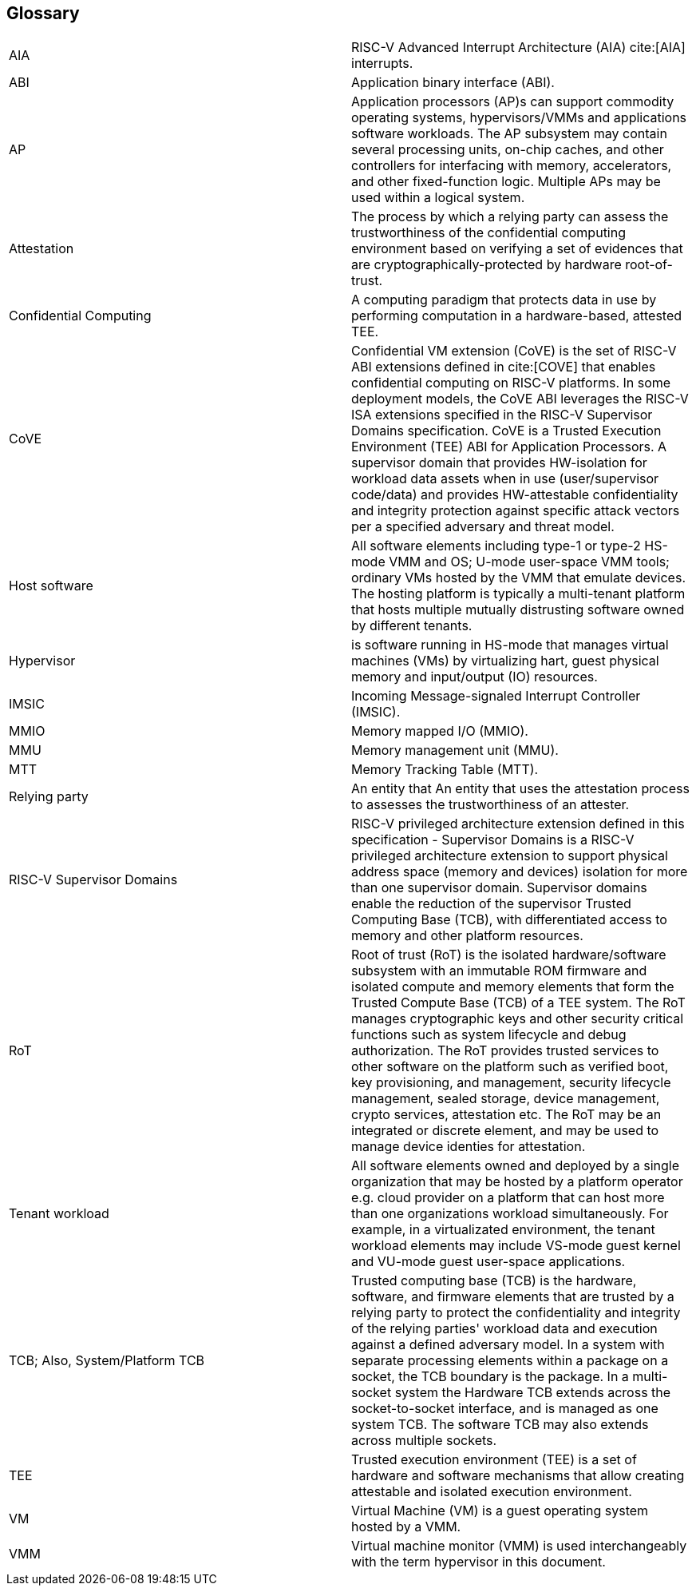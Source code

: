 [[glossary]]
== Glossary

|===

| AIA | RISC-V Advanced Interrupt Architecture (AIA) cite:[AIA]
interrupts.

| ABI | Application binary interface (ABI).

| AP | Application processors (AP)s can support commodity operating systems,
 hypervisors/VMMs and applications software workloads. The AP subsystem
 may contain several processing units, on-chip caches, and other controllers
for interfacing with memory, accelerators, and other fixed-function logic.
Multiple APs may be used within a logical system.

| Attestation | The process by which a relying party can assess the
trustworthiness of the confidential computing environment based on verifying a set of
evidences that are cryptographically-protected by hardware root-of-trust.

| Confidential Computing | A computing paradigm that protects data in use by
performing computation in a hardware-based, attested TEE.

| CoVE | Confidential VM extension (CoVE) is the set of RISC-V ABI extensions
defined in cite:[COVE] that enables confidential computing on RISC-V
platforms. In some deployment models, the CoVE ABI leverages the RISC-V ISA
extensions specified in the RISC-V Supervisor Domains specification.
CoVE is a Trusted Execution Environment (TEE) ABI for Application Processors.
A supervisor domain that provides HW-isolation for workload data assets when in
use (user/supervisor code/data) and provides HW-attestable confidentiality and
integrity protection against specific attack vectors per a specified
adversary and threat model.

| Host software | All software elements including type-1 or type-2 HS-mode VMM
and OS; U-mode user-space VMM tools; ordinary VMs hosted by the VMM that
emulate devices. The hosting platform is typically a multi-tenant platform
that hosts multiple mutually distrusting software owned by different tenants.

| Hypervisor | is software running in HS-mode that manages virtual machines
(VMs) by virtualizing hart, guest physical memory and input/output (IO)
resources.

| IMSIC | Incoming Message-signaled Interrupt Controller (IMSIC).

| MMIO | Memory mapped I/O (MMIO).

| MMU | Memory management unit (MMU).

| MTT | Memory Tracking Table (MTT).

| Relying party | An entity that An entity that uses the attestation process
to assesses the trustworthiness of an attester.

| RISC-V Supervisor Domains | RISC-V privileged architecture extension defined
in this specification - Supervisor Domains is a RISC-V privileged architecture
extension to support physical address space (memory and devices) isolation for
more than one supervisor domain. Supervisor domains enable the reduction of the
supervisor Trusted Computing Base (TCB), with differentiated access to memory and
other platform resources.

| RoT | Root of trust (RoT) is the isolated hardware/software subsystem with an
immutable ROM firmware and isolated compute and memory elements that form the
Trusted Compute Base (TCB) of a TEE system. The RoT manages cryptographic keys
and other security critical functions such as system lifecycle and debug
authorization. The RoT provides trusted services to other software on the
platform such as verified boot, key provisioning, and management, security
lifecycle management, sealed storage, device management, crypto services,
attestation etc. The RoT may be an integrated or discrete element, and may be
used to manage device identies for attestation.

| Tenant workload | All software elements owned and deployed by a single
organization that may be hosted by a platform operator e.g. cloud provider
on a platform that can host more than one organizations workload simultaneously.
For example, in a virtualizated environment, the tenant workload elements may
include VS-mode guest kernel and VU-mode guest user-space applications.

| TCB; Also, System/Platform TCB | Trusted computing base (TCB) is the hardware,
software, and firmware elements that are trusted by a relying party to protect
the confidentiality and integrity of the relying parties' workload data and
execution against a defined adversary model. In a system with separate
processing elements within a package on a socket, the TCB boundary is the
package. In a multi-socket system the Hardware TCB extends across the
socket-to-socket interface, and is managed as one system TCB. The software TCB
may  also extends across multiple sockets.

| TEE | Trusted execution environment (TEE) is a set of hardware and software
mechanisms that allow creating attestable and isolated execution environment.

| VM | Virtual Machine (VM) is a guest operating system hosted by a VMM.

| VMM | Virtual machine monitor (VMM) is used interchangeably with the term
hypervisor in this document.

|===

